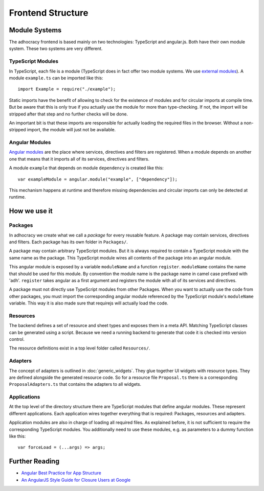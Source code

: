 Frontend Structure
==================

Module Systems
--------------

The adhocracy frontend is based mainly on two technologies: TypeScript
and angular.js. Both have their own module system. These two systems
are very different.

TypeScript Modules
++++++++++++++++++

In TypeScript, each file is a module (TypeScript does in fact offer two
module systems. We use `external modules
<http://www.typescriptlang.org/Handbook#modules-going-external>`_).
A module ``example.ts`` can be imported like this::

    import Example = require("./example");

Static imports have the benefit of allowing to check for the existence
of modules and for circular imports at compile time. But be aware that
this is only true if you actually use the module for more than
type-checking. If not, the import will be stripped after that step and
no further checks will be done.

An important bit is that these imports are responsible for actually
loading the required files in the browser. Without a non-stripped
import, the module will just not be available.

Angular Modules
+++++++++++++++

`Angular modules <http://docs.angularjs.org/guide/module>`_ are the
place where services, directives and filters are registered. When a
module depends on another one that means that it imports all of its
services, directives and filters.

A module ``example`` that depends on module ``dependency`` is created
like this::

    var exampleModule = angular.module("example", ["dependency"]);

This mechanism happens at runtime and therefore missing dependencies and
circular imports can only be detected at runtime.

.. FIXME: Angular modules have some major downsides:

   - They hide which services, directives and filters actually are
     registered
   - They need an additional name
   - They can not really be used with widgets because widget directives
     can only be defined where we know widgets *and* adapters.

How we use it
-------------

Packages
++++++++

In adhocracy we create what we call a *package* for every reusable
feature. A package may contain services, directives and filters. Each
package has its own folder in ``Packages/``.

A package may contain arbitrary TypeScript modules. But it is always
required to contain a TypeScript module with the same name as the
package. This TypeScript module wires all contents of the package into
an angular module.

This angular module is exposed by a variable ``moduleName`` and a
function ``register``. ``moduleName`` contains the name that should be
used for this module. By convention the module name is the package name
in camel case prefixed with 'adh'.  ``register`` takes angular as a
first argument and registers the module with all of its services and
directives.

.. FIXME: Packages should also include all CSS and other static content
   they depend on.

A package must not directly use TypeScript modules from other Packages.
When you want to actually use the code from other packages, you must
import the corresponding angular module referenced by the TypeScript
module's ``moduleName`` variable. This way it is also made sure that
requirejs will actually load the code.

.. FIXME: We might want to have exceptions, e.g. Util

Resources
+++++++++

The backend defines a set of resource and sheet types and exposes them
in a meta API. Matching TypeScript classes can be generated using a
script. Because we need a running backend to generate that code it is
checked into version control.

The resource definitions exist in a top level folder called
``Resources/``.

Adapters
++++++++

The concept of adapters is outlined in :doc:`generic_widgets`. They glue
together UI widgets with resource types. They are defined alongside the
generated resource code. So for a resource file ``Proposal.ts`` there is
a corresponding ``ProposalAdapters.ts`` that contains the adapters to
all widgets.

Applications
++++++++++++

At the top level of the directory structure there are TypeScript modules
that define angular modules. These represent different applications. Each
application wires together everything that is required: Packages,
resources and adapters.

Application modules are also in charge of loading all required files. As
explained before, it is not sufficient to require the corresponding
TypeScript modules. You additionally need to use these modules, e.g. as
parameters to a dummy function like this::

    var forceLoad = (...args) => args;

Further Reading
---------------

- `Angular Best Practice for App Structure <https://docs.google.com/document/d/1XXMvReO8-Awi1EZXAXS4PzDzdNvV6pGcuaF4Q9821Es/pub>`_
- `An AngularJS Style Guide for Closure Users at Google <https://google-styleguide.googlecode.com/svn/trunk/angularjs-google-style.html>`_
